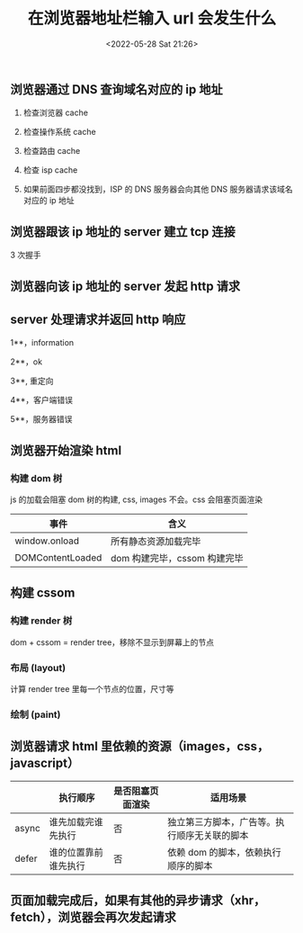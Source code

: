 #+TITLE:  在浏览器地址栏输入 url 会发生什么
#+DATE: <2022-05-28 Sat 21:26>

** 浏览器通过 DNS 查询域名对应的 ip 地址

1. 检查浏览器 cache

2. 检查操作系统 cache

3. 检查路由 cache

4. 检查 isp cache

5. 如果前面四步都没找到，ISP 的 DNS 服务器会向其他 DNS 服务器请求该域名对应的 ip 地址

** 浏览器跟该 ip 地址的 server 建立 tcp 连接

3 次握手

** 浏览器向该 ip 地址的 server 发起 http 请求

** server 处理请求并返回 http 响应

1**，information

2**，ok

3**, 重定向

4**，客户端错误

5**，服务器错误

** 浏览器开始渲染 html

*** 构建 dom 树

js 的加载会阻塞 dom 树的构建, css, images 不会。css 会阻塞页面渲染

| 事件             | 含义                         |
|------------------+------------------------------|
| window.onload    | 所有静态资源加载完毕         |
| DOMContentLoaded | dom 构建完毕，cssom 构建完毕 |

** 构建 cssom

*** 构建 render 树

dom + cssom = render tree，移除不显示到屏幕上的节点

*** 布局 (layout)

计算 render tree 里每一个节点的位置，尺寸等

*** 绘制 (paint)

** 浏览器请求 html 里依赖的资源（images，css，javascript）

|       | 执行顺序             | 是否阻塞页面渲染 | 适用场景                                     |
|-------+----------------------+------------------+----------------------------------------------|
| async | 谁先加载完谁先执行   | 否               | 独立第三方脚本，广告等。执行顺序无关联的脚本 |
| defer | 谁的位置靠前谁先执行 | 否               | 依赖 dom 的脚本，依赖执行顺序的脚本          |

**  页面加载完成后，如果有其他的异步请求（xhr，fetch），浏览器会再次发起请求
